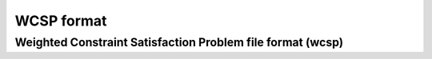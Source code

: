 .. _wcsp_format:

===========
WCSP format
===========

Weighted Constraint Satisfaction Problem file format (wcsp)
===========================================================

.. doxygengroup:: wcspformat

